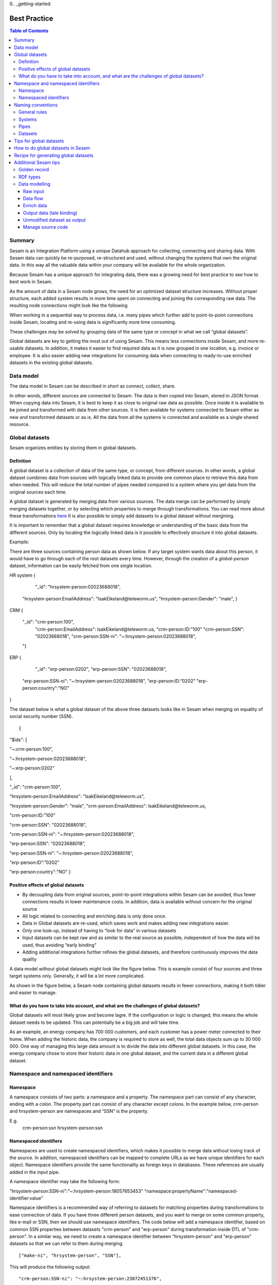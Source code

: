 0.. _getting-started:

===============
Best Practice
===============


.. contents:: Table of Contents
   :depth: 3
   :local:


Summary
--------
Sesam is an Integration Platform using a unique Datahub approach for collecting, connecting and sharing data. With Sesam data can quickly be re-purposed, re-structured and used, without changing the systems that own the original data. In this way all the valuable data within your company will be available for the whole organization.

Because Sesam has a unique approach for integrating data, there was a growing need for best practice to see how to best work in Sesam.

As the amount of data in a Sesam node grows, the need for an optimized dataset structure increases. Without proper structure, each added system results in more time spent on connecting and joining the corresponding raw data. The resulting node connections might look like the following

.. image:: images/best-practice/No-global-datamodel.png
    :width: 800px
    :align: center
    :alt: Datamodel without global datasets

When working in a sequential way to process data, i.e. many pipes which further add to point-to-point connections inside Sesam, locating and re-using data is significantly more time consuming.

These challenges may be solved by grouping data of the same type or concept in what we call “global datasets”.

Global datasets are key to getting the most out of using Sesam. This means less connections inside Sesam, and more re-usable datasets. In addition, it makes it easier to find required data as it is now grouped in one location, e.g. invoice or employee. It is also easier adding new integrations for consuming data when connecting to ready-to-use enriched datasets in the existing global datasets.

.. image:: images/best-practice/global-datamodel.png
    :width: 800px
    :align: center
    :alt: Datamodel with global datasets

Data model
----------
The data model in Sesam can be described in short as connect, collect, share.

In other words, different sources are connected to Sesam. The data is then copied into Sesam, stored in JSON format. When copying data into Sesam, it is best to keep it as close to original raw data as possible. Once inside it is available to be joined and transformed with data from other sources. It is then available for systems connected to Sesam either as new and transformed datasets or as is. All the data from all the systems is connected and available as a single shared resource.

.. image:: iimages/best-practice/global-datamodel.png
    :width: 800px
    :align: center
    :alt: Generic pipe concept

Global datasets
----------------
Sesam organizes entities by storing them in global datasets.

Definition
==========

A global dataset is a collection of data of the same type, or concept, from different sources. In other words, a global dataset combines data from sources with logically linked data to provide one common place to retrieve this data from when needed. This will reduce the total number of pipes needed compared to a system where you get data from the original sources each time.

A global dataset is generated by merging data from various sources. The data merge can be performed by simply merging datasets together, or by selecting which properties to merge through transformations. You can read more about these transformations `here <https://docs.sesam.io/getting-started.html#merge>`__ It is also possible to simply add datasets to a global dataset without mergining.

It is important to remember that a global dataset requires knowledge or understanding of the basic data from the different sources. Only by locating the logically linked data is it possible to effectively structure it into global datasets.

Example:

There are three sources containing person data as shown below. If any target system wants data about this person, it would have to go through each of the root datasets every time. However, through the creation of a *global-person* dataset, information can be easily fetched from one single location.

::

HR system
{
   "_id": "hrsystem-person:02023688018",
  "hrsystem-person:EmailAddress": "IsakEikeland@teleworm.us",
  "hrsystem-person:Gender": "male",
  }

CRM
{
  "_id": "crm-person:100",
    "crm-person:EmailAddress": IsakEikeland@teleworm.us,
    "crm-person:ID:”100”
    "crm-person:SSN": "02023688018",
    "crm-person:SSN-ni": "~:hrsystem-person:02023688018",
  "}

ERP
{
    "_id": "erp-person:0202",
    "erp-person:SSN": "02023688018",
   "erp-person:SSN-ni": "~:hrsystem-person:02023688018",
   "erp-person:ID:”0202”
   "erp-person:country":"NO"
}



The dataset below is what a global dataset of the above three datasets looks like in Sesam when merging on equality of social security number (SSN).

::

{

"$ids": [

"~:crm-person:100",

"~:hrsystem-person:02023688018",

"~:erp-person:0202"

],

"_id": "crm-person:100",

"hrsystem-person:EmailAddress": "IsakEikeland@teleworm.us",

"hrsystem-person:Gender": "male", "crm-person:EmailAddress": IsakEikeland@teleworm.us,

"crm-person:ID:”100”

"crm-person:SSN": "02023688018",

"crm-person:SSN-ni": "~:hrsystem-person:02023688018",

"erp-person:SSN": "02023688018",

"erp-person:SSN-ni": "~:hrsystem-person:02023688018",

"erp-person:ID”:”0202”

"erp-person:country":"NO" 
}

Positive effects of global datasets
===================================

• By decoupling data from original sources, point-to-point integrations within Sesam can be avoided, thus fewer connections results in lower maintenance costs. In addition, data is available without concern for the original source
• All logic related to connecting and enriching data is only done once. 
• Data in Global datasets are re-used, which saves work and makes adding new integrations easier.
• Only one look-up, instead of having to “look for data” in various datasets
• Input datasets can be kept raw and as similar to the real source as possible, independent of how the data will be used, thus avoiding “early binding”
• Adding additional integrations further refines the global datasets, and therefore continuously improves the data quality

A data model without global datasets might look like the figure below. This is example consist of four sources and three target systems only. Generally, it will be a lot more complicated.

.. image:: images/best-practice/No-global-datamodel.png
    :width: 800px
    :align: center
    :alt: Datamodel without global datasets

As shown in the figure below, a Sesam node containing global datasets results in fewer connections, making it both tidier and easier to manage.

.. image:: iimages/best-practice/global-datamodel.png
    :width: 800px
    :align: center
    :alt: Generic pipe concept

What do you have to take into account, and what are the challenges of global datasets?
======================================================================================

Global datasets will most likely grow and become lagre. If the configuration or logic is changed, this means the whole dataset needs to be updated. This can potentially be a big job and will take time.

As an example, an energy company has 700 000 customers, and each customer has a power meter connected to their home. When adding the historic data, the company is required to store as well, the total data objects sum up to 30 000 000. One way of managing this large data amount is to divide the data into different global datasets. In this case, the energy company chose to store their historic data in one global dataset, and the current data in a different global dataset.

Namespace and namespaced identifiers
-------------------------------------

Namespace 
=========

A namespace consists of two parts: a namespace and a property. The namespace part can consist of any character, ending with a colon. The property part can consist of any character except colons.
In the example below, crm-person and hrsystem-person are namespaces and “SSN“ is the property.

E.g.
   crm-person:ssn
   hrsystem-person:ssn

Namespaced identifiers
======================

Namespaces are used to create namespaced identifiers, which makes it possible to merge data without losing track of the source. In addition, namespaced identifiers can be mapped to complete URLs as we have unique identifiers for each object. Namespace identifiers provide the same functionality as foreign keys in databases. These references are usually added in the input pipe.

A namespace identifier may take the following form:

"hrsystem-person:SSN-ni":"~:hrsystem-person:18057653453"
"namespace:propertyName":"namespaced-identifier:value"

Namespace identifiers is a recommended way of referring to datasets for matching properties during transformations to ease connection of data. If you have three different person datasets, and you want to merge on some common property, like e-mail or SSN, then we should use namespace identifiers. The code below will add a namespace identifier, based on common SSN properties between datasets "crm-person" and "erp-person" during transformation inside DTL of "crm-person". In a similar way, we need to create a namespace identifier between "hrsystem-person" and "erp-person" datasets so that we can refer to them during merging.

::

["make-ni", "hrsystem-person", "SSN"],

This will produce the following output:

::

  "crm-person:SSN-ni": "~:hrsystem-person:23072451376",

Now, you have unique namespace identifiers based on SSN, which you can refer now.

::

   {
    "_id": "global-person", 
    "type": "pipe", 
    "source": { 
        "type": "merge", 
        "datasets": ["crm-person cp", "hrsystem-person hr", "erp-person ep"], 
        "equality": [ 
            ["eq", "cp.SSN-ni", "hr.$ids"], 
            ["eq", "ep.SSN-ni", "hr.$ids"] 
        ], 
        "identity": "first", 
        "version": 2 
    }

In the above code we are connecting the foreign keys *"SSN-ni"* of *"erp-person"* and *"crm-person"* with the primary key *"$ids"* of 
*"hrsystem-person"*. You do not need to add the third equality between *"erp-person"* and *"crm-person"* as it will happen automatically.

By default, namespaced identifiers are stripped from the output.

Naming conventions
------------------

It is essential to have an agreed naming convention across integrations within Sesam. The motivation is to have a better visibility and understanding of where your data comes from and where it is heading, as well as to how it is internally transformed. It also makes it easier to switch between projects.

General rules
=============

• lower case
• dash - as delimiter

Systems
=======

• name after the name of the service you integrate with, not the technology used (e.g. salesforce instead of mysql)
• if multiple systems are required to talk to a system, postfix them with a qualifier (e.g.salesforce-out)
 
Pipes
=====

• name input pipes with system they read from and postfix with the type of content (e.g. salesforce-sale)
• do not use plural names (e.g. salesforce-sale not salesforce-sales)
• prefix merge pipes with merged- (e.g. merged-sale)
• prefix global pipes with global- (e.g. global-sale)
• name intermediate output pipe with the type of the content and the name of the system to send to (e.g. sale-bigquery)
• name outgoing pipe by postfixing the intermediate output with -endpoint (e.g. sale-bigquery-endpoint)

Datasets
========

• name them the same as the pipe that produced it (the default and does not need to be specified)

Tips for global datasets
------------------------

• All datasets should go into a global dataset
• In most data models, between 10–20 global datasets are sufficient. This is based on experience on various size of projects at Sesam. The smaller  projects could have close to 10, and some of the bigger projects has over 20 global datasets, with over hundreds of pipes connected to them. To identify how many global datasets a project might need it is important to perform a proper analysis. For instance, and if a company’s needs are met by five global datasets, then they don’t have to have at least ten. This is only for best practice, but we do have examples of larger data models with less than ten global datasets
• Start general with big “buckets” and re-arrange and split into smaller global datasets if necessary
• Think less property and more “what it is”, e.g. person vs user. Something that stops being a user might not stop being a person
• Keep it generic
• Avoid system specific global datasets. I.e. a document management system contains metadata about various concepts (e.g. title, revision, status, equipment, owner, date generated files). These are static in nature, and to make them useful you can put “equipment data” in a global equipment dataset. The “owner data” might be put in global person dataset etc. This way you gather concepts across sources and enrich them, such that they are available for other systems to use
• Global datasets give us the opportunity to define “golden records”

How to do global datasets in Sesam
----------------------------------

When initiating a new project in Sesam, it is important to begin with the data model. Start by analyzing the sources and data to determine the needs of the organization. This will have an impact on the data model and more specifically how the global datasets will be organized. It is here the organization needs to think: what is important to me? What data do I use often, and therefore needs to be easily available? The results vary for each organization and each data model. It is however normal to add global datasets, or to re-arrange them, as the amount of data is growing.

To get an idea of the granularity, please see final chapter called “Examples of real global datasets”.

Generally, most organizations need five basic global datasets. This is not true for all organizations and data integrations, but it is a good basis to start from.

These five are:

Global-person
Global-project
Global-classification
Global-organization
Global-task

This is only the first part of the analysis. The second part is how to enrich data in the global datasets, and to determine which aggregated datasets there is a need for. These are questions that needs to be asked in order to make the enriched datasets as useful as possible.

Recipe for generating global datasets
-------------------------------------

It is impossible to make a universal recipe for all integration projects using Sesam as all projects are unique. The different data variety, data model complexity and costumer requirements are all integral parts structuring each individual Sesam node. In addition, the order you do the various tasks might vary, so please use this as a guideline only, not a comprehensive recipe.

1.  The first step is to consider what the goal of the integration is; what do you want to achieve?
2.  Next step is to determine which data from which sources do you need to achieve your goal.
3.  Get information regarding the existing data model and how data needs to be joined.
4.  Access the data source and copy the necessary data into Sesam.
5.  Analyze and decide on how you want to organize your global datasets. There is no right or wrong way of how to do this. In time you will gain experience on which datasets work as global datasets and which does not. Try to use common sense and organize by concept or type.
6.  Once decided it is important to analyze how the data is going to be added to the global dataset; is there a need to merge the data or is there a need to “place” data in a global dataset without merging? For example, generating a global location dataset is logical. It contains countries, regions, cities, boroughs, counties and offices. It does not make sense to merge them, but it does make sense to put them in a common global dataset. This way you might gather data concerning the same concept as well as to have one single location place for looking up this information. 

In many cases however, it does make sense to merge the data, such as person data as shown earlier, which was merged on SSN, email etc.

7.  Some data may need to be processed before added to global dataset. This involves e.g. selecting what we use as ID, converting data type, change property names etc.
8.  When the global datasets are set up, the data can either be re-used as is, or undergo further transformations. This might encompass filtering specific data and joining with other datasets etc. to enhance quality and usefulness.
9.  Based on the target systems and your requirements, adapting data to target systems is done as late as possible in the data flow and as close to target as possible (late binding.)

Let’s start with simplified example to demonstrate. Below we have five datasets from three different sources; “hrsystem”, “CRM” and “ERP”:

erp-person
crm-person
erp-organisation
crm-organisation

Looking at the names of the datasets, it would be logical to create two global datasets. The first could contain data about person, such as user, customer, name, employee and so on.

*global-person*

. image:: images/best-practice/globalperson1.png
    :width: 800px
    :align: center
    :alt: global-person

erp-person
crm-person

The second could contain data concerning the organization. This might include names of departments, customers, regions and so on.

crm-department
erp-organisation


*global-organisation*

. image:: images/best-practice/global-organisaion1.png
    :width: 800px
    :align: center
    :alt: global-organisation 

When the number of sources and datasets increases it will become natural to add more “buckets” or global datasets to put them in.

Below are new sources with data from Difi and Salesforce. In addition, more datasets from existing sources were added.

Datasets:

erp-person
crm-person
difi-ssn
hrsystem-person
difi-ssn
difi-orgnumber
salesforce-opportunity
erp-projectnumber
crm-order

The datasets might be organized like this, please see below. As seen no changes in “global-organization”. New datasets added to “global-person” and new “bucket” called “global-project” is generated.

*global-person*

. image:: images/best-practice/global-person.png
    :width: 800px
    :align: center
    :alt: global-person 



*global-project*

. image:: images/best-practice/global-project.png
    :width: 800px
    :align: center
    :alt: global-project

It is important to emphasize that this is only a suggestion on how it might be logical organize the datasets. The end result is highly individual and will most likely vary. This does however give an idea on how architecture in Sesam is build and developed generating using global datasets.    

Additional Sesam tips
---------------------

Golden record
=============

A golden record is a single, well-defined version of all the data entities in an organizational ecosystem. In this context, a golden record is sometimes called the "single version of the truth," where "truth" is understood to mean the reference to which data users can turn when they want to ensure that they have the correct version of a piece of information.  

In the example below, all three sources provide a zip-code, such that some properties in a global dataset might be duplicates from different sources. In this case it could be fitting to add a "global-person:zipcode" property to the global dataset. This property should contain the most reliable zip-code value of the three sources and will be the property we access when we want the person's zip-code. This global property becomes a part of a "golden record" which ensures a single, well-defined representation of the person.

::

{
  "$ids": [
    "~:crm-person:100",
    "~:hrsystem-person:02023688018",
    "~:erp-person:0202"
  ],

  "_id": "crm-person:100",
  "hrsystem-person:EmailAddress": "IsakEikeland@teleworm.us",
  "hrsystem-person:Gender": "male",
 "hrsystem-person:ZipCode": null,
  "crm-person:EmailAddress": IsakEikeland@teleworm.us,
  "crm-person:ID:”100”
  "crm-person:SSN": "02023688018",
  "crm-person:SSN-ni": "~:hrsystem-person:02023688018",
 "crm-person:PostalCode": "3732",
  "erp-person:SSN": "02023688018",
  "erp-person:SSN-ni": "~:hrsystem-person:02023688018",
  "erp-person:ID:”0202”,
 “erp-person:ZipCode”: “5003”,
 "global-person:zipcode": "3732"
   }


In addition to the zip-code from the 3 different data sources, the "global-person" dataset now also contains a global-person:zipcode. When creating a golden record in Sesam, one configures the priority of the sources and the value of the property that is highest on the priority list and has data will be used.

::

"hrsystem-person:ZipCode": null,
"crm-person:PostalCode": "3732",
"erp-person:ZipCode": "5003",
"global-person:zipcode": "3732"
      
Now, the most trusted zip-code value can be accessed without evaluating all three at every inquiry.

RDF types
=========

In central datasets a property for classification is sometimes added. In Sesam, this is called "rdf type”. This is used if one wants to extract a specific data type from the global dataset.

Data modelling
==============

Below are principles of doing data modelling in Sesam.

Raw input
^^^^^^^^^

When reading data into Sesam it is best practice to copy it and npt start changing it. This wasy we ha a dataset whis is identical or close to identical to source data. It is, however, common practice to add namespaced identifire on the source pipe to keep track of where data comes from.

Benefits
• Not configured specifically for any project or use-case, therefore much easier to re-use the data over time
• No decisions have to be made before the data is imported

Drawbacks
• Increased storage use if not all the data is needed

Data flow
^^^^^^^^^

In Sesam data is collected, connected, enriched and transformed from the datasets formed from retrieving data from the source systems. This is done by compiling data from multiple datasets, transforming data into new data formats or standards, and adapting the data to new target systems. In this way, new values are created for the re-use and use of data. This is done in the global dataset where the main purpose is that one should not need to look up multiple datasets and compile data for each time one needs it, but rather make the connecting and enriching once and look up one place.

Enrich data
^^^^^^^^^^^

There are multiple ways to enrich the original source data, the most common one is to do a transformation, a simple example would be to concatenate “firstname” and “lastname” into a new property called “name”, that consists of both. This will be stored in the global data set (in addition to the two original properties), and will be available for future integrations that might need the same transformation.

Another way to enrich data, is to derive it based on the original property. One example of this can be a “map-coordinate” property that is stored in the coordinate system that google uses, but the target system needs it in another coordinate system. This is achieved by calling a coordinate microservice, that returns one or more extra properties based on other coordinate systems. These are then added to the global dataset in addition to the original one, giving future integrations more options if needed.

The last common way to enrich data is by adding mapping to the properties to support a corporate standard information model or simply mapping to a target system. This adds the mapped properties to the global data set in addition to the original properties, making it possible for integrations to chose between a standard information model or the native information model of the source system.

Output data (late binding)
^^^^^^^^^^^^^^^^^^^^^^^^^^

Principle - adaptation of data to the receiving system is done as late as possible in the data flow, and as close to the receiving system as possible.

Unmodified dataset as output
^^^^^^^^^^^^^^^^^^^^^^^^^^^^

When writing data out of Sesam the dataset might be transferred as it is (unmodified dataset as output), transformed on the way out or transferred directly to other sources. 

Manage source code
^^^^^^^^^^^^^^^^^^

Sesam usually uses a Git based source control service to collaborate and have version control on source code.

Git: an open source version control system used to manage code (DTL when working in Sesam). When working in project the code is updated constantly and released in new versions, so Git helps manage this. As with all projects, it’s up to the project itself to decide how to manage the source code, and what kind of service to use. It is not required to use a source control service, but it is highly recommended.